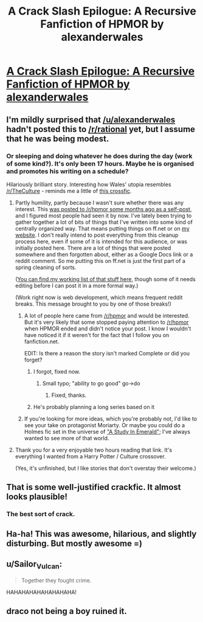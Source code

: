 #+TITLE: A Crack Slash Epilogue: A Recursive Fanfiction of HPMOR by alexanderwales

* [[https://www.fanfiction.net/s/11293489/1/][A Crack Slash Epilogue: A Recursive Fanfiction of HPMOR by alexanderwales]]
:PROPERTIES:
:Author: xamueljones
:Score: 40
:DateUnix: 1433526471.0
:DateShort: 2015-Jun-05
:END:

** I'm mildly surprised that [[/u/alexanderwales]] hadn't posted this to [[/r/rational]] yet, but I assume that he was being modest.
:PROPERTIES:
:Author: xamueljones
:Score: 7
:DateUnix: 1433526510.0
:DateShort: 2015-Jun-05
:END:

*** Or sleeping and doing whatever he does during the day (work of some kind?). It's only been 17 hours. Maybe he is organised and promotes his writing on a schedule?

Hilariously brilliant story. Interesting how Wales' utopia resembles [[/r/TheCulture]] - reminds me a little of [[https://m.fanfiction.net/s/3983128/1/Culture-Shock][this crossfic]].
:PROPERTIES:
:Author: aeschenkarnos
:Score: 5
:DateUnix: 1433538277.0
:DateShort: 2015-Jun-06
:END:

**** Partly humility, partly because I wasn't sure whether there was any interest. This [[https://www.reddit.com/r/HPMOR/comments/2zakjx/spoilers_all_a_crackslash_epilogue/][was posted to /r/hpmor some months ago as a self-post]], and I figured most people had seen it by now. I've lately been trying to gather together a lot of bits of things that I've written into some kind of centrally organized way. That means putting things on ff.net or on [[http://www.alexanderwales.com][my website]]. I don't really intend to post everything from this cleanup process here, even if some of it is intended for this audience, or was initially posted here. There are a lot of things that were posted somewhere and then forgotten about, either as a Google Docs link or a reddit comment. So me putting this on ff.net is just the first part of a spring cleaning of sorts.

([[http://www.reddit.com/r/alexanderwales/comments/36o0mm/stuff_thats_not_on_my_website_fictionpress_or/][You can find my working list of that stuff here,]] though some of it needs editing before I can post it in a more formal way.)

(Work right now is web development, which means frequent reddit breaks. This message brought to you by one of those breaks!)
:PROPERTIES:
:Author: alexanderwales
:Score: 7
:DateUnix: 1433540315.0
:DateShort: 2015-Jun-06
:END:

***** A lot of people here came from [[/r/hpmor]] and would be interested. But it's very likely that some stopped paying attention to [[/r/hpmor]] when HPMOR ended and didn't notice your post. I know I wouldn't have noticed it if it weren't for the fact that I follow you on fanfiction.net.

EDIT: Is there a reason the story isn't marked Complete or did you forget?
:PROPERTIES:
:Author: xamueljones
:Score: 5
:DateUnix: 1433542846.0
:DateShort: 2015-Jun-06
:END:

****** I forgot, fixed now.
:PROPERTIES:
:Author: alexanderwales
:Score: 3
:DateUnix: 1433545144.0
:DateShort: 2015-Jun-06
:END:

******* Small typo; "ability to go good" go->do
:PROPERTIES:
:Author: davidmanheim
:Score: 1
:DateUnix: 1433550131.0
:DateShort: 2015-Jun-06
:END:

******** Fixed, thanks.
:PROPERTIES:
:Author: alexanderwales
:Score: 1
:DateUnix: 1433550760.0
:DateShort: 2015-Jun-06
:END:


****** He's probably planning a long series based on it
:PROPERTIES:
:Score: 2
:DateUnix: 1433543716.0
:DateShort: 2015-Jun-06
:END:


***** If you're looking for more ideas, which you're probably not, I'd like to see your take on protagonist Moriarty. Or maybe you could do a Holmes fic set in the universe of [[http://www.neilgaiman.com/mediafiles/exclusive/shortstories/emerald.pdf]["A Study In Emerald"]]; I've always wanted to see more of that world.
:PROPERTIES:
:Author: chaosmosis
:Score: 2
:DateUnix: 1433710029.0
:DateShort: 2015-Jun-08
:END:


**** Thank you for a very enjoyable two hours reading that link. It's everything I wanted from a Harry Potter / Culture crossover.

(Yes, it's unfinished, but I like stories that don't overstay their welcome.)
:PROPERTIES:
:Author: Chronophilia
:Score: 2
:DateUnix: 1433577043.0
:DateShort: 2015-Jun-06
:END:


** That is some well-justified crackfic. It almost looks plausible!
:PROPERTIES:
:Author: VorpalAuroch
:Score: 4
:DateUnix: 1433554895.0
:DateShort: 2015-Jun-06
:END:

*** The best sort of crack.
:PROPERTIES:
:Author: Subrosian_Smithy
:Score: 2
:DateUnix: 1433557543.0
:DateShort: 2015-Jun-06
:END:


** Ha-ha! This was awesome, hilarious, and slightly disturbing. But mostly awesome =)
:PROPERTIES:
:Author: raymestalez
:Score: 4
:DateUnix: 1433681834.0
:DateShort: 2015-Jun-07
:END:


** u/Sailor_Vulcan:
#+begin_quote
  Together they fought crime.
#+end_quote

HAHAHAHAHAHAHAHAHA!
:PROPERTIES:
:Author: Sailor_Vulcan
:Score: 3
:DateUnix: 1433728125.0
:DateShort: 2015-Jun-08
:END:


** draco not being a boy ruined it.
:PROPERTIES:
:Author: tomintheconer
:Score: 1
:DateUnix: 1433604776.0
:DateShort: 2015-Jun-06
:END:

